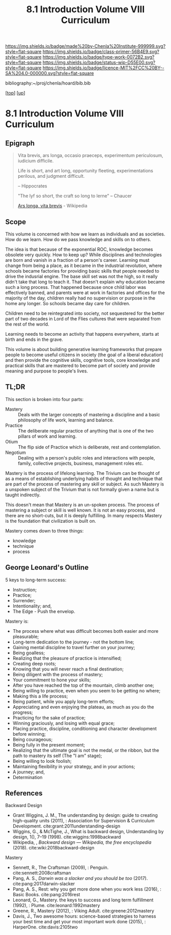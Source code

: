 #   -*- mode: org; fill-column: 60 -*-

#+TITLE: 8.1 Introduction Volume VIII Curriculum
#+STARTUP: showall
#+TOC: headlines 4
#+PROPERTY: filename

[[https://img.shields.io/badge/made%20by-Chenla%20Institute-999999.svg?style=flat-square]] 
[[https://img.shields.io/badge/class-primer-56B4E9.svg?style=flat-square]]
[[https://img.shields.io/badge/type-work-0072B2.svg?style=flat-square]]
[[https://img.shields.io/badge/status-wip-D55E00.svg?style=flat-square]]
[[https://img.shields.io/badge/licence-MIT%2FCC%20BY--SA%204.0-000000.svg?style=flat-square]]

bibliography:~/proj/chenla/hoard/bib.bib

[[[../index.org][top]]] [[[./index.org][up]]]

* 8.1 Introduction Volume VIII Curriculum
:PROPERTIES:
:CUSTOM_ID:
:Name:     /home/deerpig/proj/chenla/warp/08/intro.org
:Created:  2018-04-24T11:06@Prek Leap (11.642600N-104.919210W)
:ID:       69d19e03-c646-4813-b123-712e3572ab76
:VER:      577814843.463742983
:GEO:      48P-491193-1287029-15
:BXID:     proj:YTR3-6048
:Class:    primer
:Type:     work
:Status:   wip
:Licence:  MIT/CC BY-SA 4.0
:END:


** Epigraph

#+begin_quote
    Vita brevis,
    ars longa,
    occasio praeceps,
    experimentum periculosum,
    iudicium difficile.

    Life is short,
    and art long,
    opportunity fleeting,
    experimentations perilous,
    and judgment difficult. 

--  Hippocrates 


"The lyf so short, the craft so long to lerne" -- Chaucer

    [[https://en.wikipedia.org/wiki/Ars_longa%2C_vita_brevis][Ars longa, vita brevis]] - Wikipedia
#+end_quote

** Scope

This volume is concerned with how we learn as individuals
and as societies.  How do we learn.  How do we pass
knowledge and skills on to others.

The idea is that because of the exponential ROC, knowledge
becomes obsolete very quickly.  How to keep up?  While
disciplines and technologies are born and vanish in a
fraction of a person's career.  Learning must change from
being a place, as it became in the industrial revolution,
where schools became factories for providing basic skills
that people needed to drive the indusrial engine.  The base
skill set was not the high, so it really didn't take that
long to teach it.  That doesn't explain why education became
such a long process.  That happened because once child labor
was effectively banned, and parents were at work in
factories and offices for the majority of the day, children
really had no supervision or purpose in the home any
longer.  So schools became day care for children.

Children need to be reintegrated into society, not
sequestered for the better part of two decades in Lord of
the Flies cultures that were separated from the rest of the
world.

Learning needs to become an activity that happens
everywhere, starts at birth and ends in the grave.

This volume is about building generative learning frameworks
that prepare people to become useful citizens in society
(the goal of a liberal education) and then provide the
cognitive skills, cognitive tools, core knowledge and
practical skills that are mastered to become part of society
and provide meaning and purpose to people's lives.

** TL;DR

This section is broken into four parts:

  - Mastery  :: Deals with the larger concepts of mastering a
                discipline and a basic philosophy of life
                work, learning and balance.
  - Practice :: The deliberate regular practice of anything
                that is one of the two pillars of work and
                learning.
  - Otium    :: The flip side of Practice which is
                deliberate, rest and contemplation.
  - Negotium :: Dealing with a person's public roles and
                interactions with people, family, collective
                projects, business, management roles etc.

Mastery is the process of lifelong learning.  The Trivium
can be thought of as a means of establishing underlying
habits of thought and technique that are part of the process
of mastering any skill or subject.  As such Mastery is a
unspoken subject of the Trivium that is not formally given a
name but is taught indirectly.

This doesn't mean that Mastery is an un-spoken process.  The
process of mastering a subject or skill is well known.  It
is not an easy process, and there are no short-cuts, but it
is deeply fulfilling.  In many respects Mastery is the
foundation that civilization is built on.

Mastery comes down to three things:

   - knowledge
   - technique
   - process

** George Leonard's Outline

5 keys to long-term success:

  - Instruction;
  - Practice;
  - Surrender;
  - Intentionality; and,
  - The Edge - Push the envelop.

Mastery is:

  - The process where what was difficult becomes both easier and
    more pleasurable;
  - Long-term dedication to the journey - not the bottom line;
  - Gaining mental discipline to travel further on your journey;
  - Being goalless;
  - Realizing that the pleasure of practice is intensified;
  - Creating deep roots;
  - Knowing that you will never reach a final destination;
  - Being diligent with the process of mastery;
  - Your commitment to hone your skills;
  - After you have reached the top of the mountain, climb
    another one;
  - Being willing to practice, even when you seem to be getting
    no where;
  - Making this a life process;
  - Being patient, while you apply long-term efforts;
  - Appreciating and even enjoying the plateau, as much as you do
    the progress;
  - Practicing for the sake of practice;
  - Winning graciously, and losing with equal grace;
  - Placing practice, discipline, conditioning and character
    development before winning;
  - Being courageous;
  - Being fully in the present moment;
  - Realizing that the ultimate goal is not the medal, or the
    ribbon, but the path to mastery its self (The "I am" stage);
  - Being willing to look foolish;
  - Maintaining flexibility in your strategy, and in your
    actions;
  - A journey; and,
  - Determination


** References

Backward Design

  - Grant Wiggins, J. M., The understanding by design: guide
    to creating high-quality units (2011), : Association for
    Supervision & Curriculum Development.
    cite:grant:2011understanding-design
  - Wiggins, G., & McTighe, J., What is backward design,
    Understanding by design, 1(), 7–19 (1998).
    cite:wiggins:1998backward
  - Wikipedia, , /Backward design --- Wikipedia, the free
    encyclopedia/ (2018).  cite:wiki:2018backward-design

Mastery

  - Sennett, R., The Craftsman (2009), : Penguin.
    cite:sennett:2008craftsman 
  - Pang, A. S., /Darwin was a slacker and you should be
    too/ (2017).  cite:pang:2017darwin-slacker
  - Pang, A. S., Rest: why you get more done when you work
    less (2016), : Basic Books.  cite:pang:2016rest
  - Leonard, G., Mastery. the keys to success and long term
    fulfillment (1992), : Plume.  cite:leonard:1992mastery
  - Greene, R., Mastery (2012), : Viking Adult.
    cite:greene:2012mastery 
  - Davis, J., Two awesome hours: science-based strategies
    to harness your best time and get your most important
    work done (2015), : HarperOne.
    cite:davis:2105two

